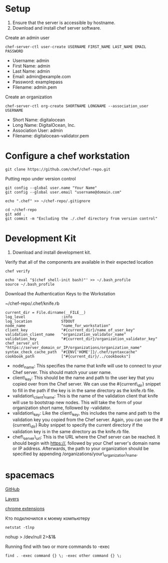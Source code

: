 * Setup

1. Ensure that the server is accessible by hostname.
2. Download and install chef server software.

Create an admin user

#+BEGIN_EXAMPLE
    chef-server-ctl user-create USERNAME FIRST_NAME LAST_NAME EMAIL PASSWORD
#+END_EXAMPLE

-  Username: admin
-  First Name: admin
-  Last Name: admin
-  Email: admin@example.com
-  Password: examplepass
-  Filename: admin.pem

Create an organization

#+BEGIN_EXAMPLE
    chef-server-ctl org-create SHORTNAME LONGNAME --association_user USERNAME
#+END_EXAMPLE

-  Short Name: digitalocean
-  Long Name: DigitalOcean, Inc.
-  Association User: admin
-  Filename: digitalocean-validator.pem

* Configure a chef workstation

#+BEGIN_EXAMPLE
    git clone https://github.com/chef/chef-repo.git
#+END_EXAMPLE

Putting repo under version control

#+BEGIN_EXAMPLE
    git config --global user.name "Your Name"
    git config --global user.email "username@domain.com"

    echo ".chef" >> ~/chef-repo/.gitignore

    cd ~/chef-repo
    git add .
    git commit -m "Excluding the ./.chef directory from version control"
#+END_EXAMPLE

* Development Kit

1. Download and install development kit.

Verify that all of the components are available in their expected
location

#+BEGIN_EXAMPLE
    chef verify

    echo 'eval "$(chef shell-init bash)"' >> ~/.bash_profile
    source ~/.bash_profile
#+END_EXAMPLE

Download the Authentication Keys to the Workstation

~/chef-repo/.chef/knife.rb

#+BEGIN_EXAMPLE
    current_dir = File.dirname(__FILE__)
    log_level                :info
    log_location             STDOUT
    node_name                "name_for_workstation"
    client_key               "#{current_dir}/name_of_user_key"
    validation_client_name   "organization_validator_name"
    validation_key           "#{current_dir}/organization_validator_key"
    chef_server_url          "https://server_domain_or_IP/organizations/organization_name"
    syntax_check_cache_path  "#{ENV['HOME']}/.chef/syntaxcache"
    cookbook_path            ["#{current_dir}/../cookbooks"]
#+END_EXAMPLE

-  node\_name: This specifies the name that knife will use to connect to
   your Chef server. This should match your user name.
-  client\_key: This should be the name and path to the user key that
   you copied over from the Chef server. We can use the #{current\_dir}
   snippet to fill in the path if the key is in the same directory as
   the knife.rb file.
-  validation\_client\_name: This is the name of the validation client
   that knife will use to bootstrap new nodes. This will take the form
   of your organization short name, followed by -validator.
-  validation\_key: Like the client\_key, this includes the name and
   path to the validation key you copied from the Chef server. Again,
   you can use the #{current\_dir} Ruby snippet to specify the current
   directory if the validation key is in the same directory as the
   knife.rb file.
-  chef\_server\_url: This is the URL where the Chef server can be
   reached. It should begin with https://, followed by your Chef
   server's domain name or IP address. Afterwards, the path to your
   organization should be specified by appending
   /organizations/your\_organization\_name.

* spacemacs

[[https://github.com/syl20bnr/spacemacs][GitHub]]

[[https://github.com/syl20bnr/spacemacs/blob/master/layers/LAYERS.org][Layers]]

[[https://addons.mozilla.org/ru/firefox/addon/chrome-store-foxified][chrome
extensions]]

Кто подключился к моему компьютеру

#+BEGIN_EXAMPLE
    netstat -tlnp
#+END_EXAMPLE

nohup > /dev/null 2>&1&

Running find with two or more commands to -exec

#+BEGIN_EXAMPLE
    find . -exec command {} \; -exec other command {} \;
#+END_EXAMPLE


